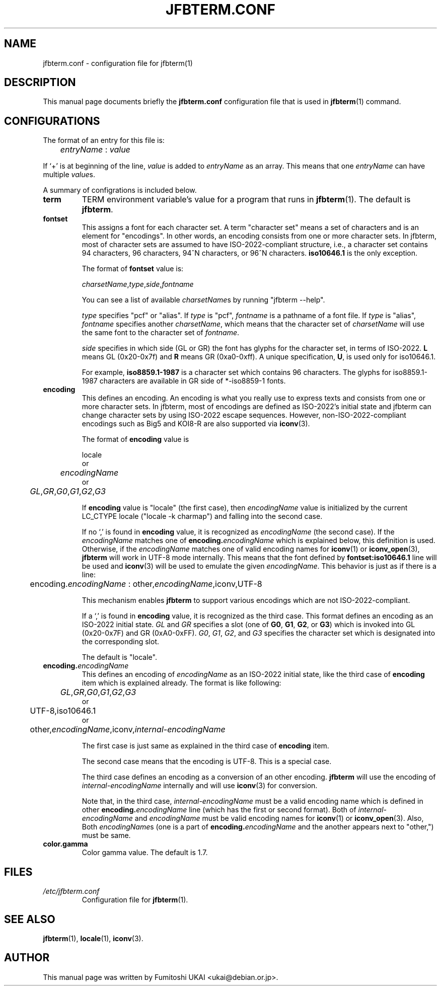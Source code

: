 .\"                                      Hey, EMACS: -*- nroff -*-
.TH JFBTERM.CONF 5 "Aug 30, 2003"
.\"
.\" Some roff macros, for reference:
.\" .nh        disable hyphenation
.\" .hy        enable hyphenation
.\" .ad l      left justify
.\" .ad b      justify to both left and right margins
.\" .nf        disable filling
.\" .fi        enable filling
.\" .br        insert line break
.\" .sp <n>    insert n+1 empty lines
.\" for manpage-specific macros, see man(7)
.\" =======================================================================
.SH NAME
jfbterm.conf \- configuration file for jfbterm(1)
.\" =======================================================================
.SH DESCRIPTION
This manual page documents briefly the
.B jfbterm.conf
configuration file that is used in 
.BR jfbterm (1)
command.
.\" =======================================================================
.SH CONFIGURATIONS
The format of an entry for this file is:
.TP
	\fIentryName\fP : \fIvalue\fP
.PP
If `+' is at beginning of the line, \fIvalue\fP is added to
\fIentryName\fP as an array.  This means that one \fIentryName\fP
can have multiple \fIvalue\fPs.
.PP
A summary of configrations is included below.
.TP
.\" -----------------------------------------------------------------------
.B term
TERM environment variable's value for a program that runs in 
.BR jfbterm (1).
The default is \fBjfbterm\fR.
.TP
.\" -----------------------------------------------------------------------
.B fontset
This assigns a font for each character set.  A term "character set"
means a set of characters and is an element for "encodings".
In other words, an encoding consists from one or more character
sets.  In jfbterm, most of character sets are assumed to have
ISO\-2022\-compliant structure, i.e., a character set contains
94 characters, 96 characters, 94^N characters, or 96^N characters.
\fBiso10646.1\fR is the only exception.
.IP
The format of \fBfontset\fP value is:
.nf

	\fIcharsetName\fP,\fItype\fP,\fIside\fP,\fIfontname\fP

.fi
You can see a list of available \fIcharsetName\fPs by
running "jfbterm \-\-help".
.IP
\fItype\fP specifies "pcf" or "alias".  If \fItype\fP is "pcf",
\fIfontname\fP is a pathname of a font file. If \fItype\fP is "alias",
\fIfontname\fP specifies another \fIcharsetName\fP, which means that
the character set of \fIcharsetName\fP will use the same font to
the character set of \fIfontname\fP.
.IP
\fIside\fP specifies in which side (GL or GR) the font has glyphs for
the character set, in terms of ISO\-2022.  \fBL\fR means GL (0x20\-0x7f)
and \fBR\fR means GR (0xa0\-0xff).  A unique specification, \fBU\fR,
is used only for \fRiso10646.1\fR.
.IP
For example, \fBiso8859.1\-1987\fR is a character set which contains
96 characters.
The glyphs for iso8859.1\-1987 characters are available in GR side of
*\-iso8859\-1 fonts.
.TP
.\" -----------------------------------------------------------------------
.B encoding
This defines an encoding.  An encoding is what you really use
to express texts and consists from one or more character sets.
In jfbterm, most of encodings are defined as ISO\-2022's initial
state and jfbterm can change character sets by using ISO\-2022
escape sequences.  However, non\-ISO\-2022\-compliant encodings
such as Big5 and KOI8\-R are also supported via \fBiconv\fR(3).
.IP
The format of \fBencoding\fP value is
.nf

	locale
or
	\fIencodingName\fP
or
	\fIGL\fP,\fIGR\fP,\fIG0\fP,\fIG1\fP,\fIG2\fP,\fIG3\fP

.fi
If \fBencoding\fP value is "locale" (the first case), then
\fIencodingName\fP value is initialized by the current LC_CTYPE
locale ("locale \-k charmap") and falling into the second case.
.IP
If no `,' is found in \fBencoding\fP value, it is recognized as
\fIencodingName\fP (the second case).  If the \fIencodingName\fR
matches one of \fBencoding.\fIencodingName\fR which is explained
below, this definition is used.  Otherwise, if the \fIencodingName\fR
matches one of valid encoding names for \fBiconv\fR(1) or
\fBiconv_open\fR(3), \fBjfbterm\fR will work in UTF\-8 mode internally.
This means that the font defined by \fBfontset:iso10646.1\fR line will
be used and \fBiconv\fR(3) will be used to emulate the given
\fIencodingName\fR.  This behavior is just as if there is a line:
.nf

	encoding.\fIencodingName\fP : other,\fIencodingName\fR,iconv,UTF\-8

.fi
This mechanism enables \fBjfbterm\fR to support various
encodings which are not ISO\-2022\-compliant.
.IP
If a `,' is found in \fBencoding\fR value, it is recognized as
the third case.  This format defines an encoding as an ISO\-2022
initial state.  \fIGL\fR and \fIGR\fR specifies a slot (one of
\fBG0\fR, \fBG1\fR, \fBG2\fR, or \fBG3\fR) which is invoked into
GL (0x20\-0x7F) and GR (0xA0\-0xFF).
\fIG0\fR, \fIG1\fR, \fIG2\fR, and \fIG3\fR specifies the character
set which is designated into the corresponding slot.
.IP
The default is "locale".
.TP
.\" -----------------------------------------------------------------------
.BI encoding. encodingName
This defines an encoding of \fIencodingName\fP as an ISO\-2022
initial state, like the third case of \fBencoding\fR item which
is explained already.  The format is like following:
.nf

	\fIGL\fP,\fIGR\fP,\fIG0\fP,\fIG1\fP,\fIG2\fP,\fIG3\fP
or
	UTF\-8,iso10646.1
or
	other,\fIencodingName\fP,iconv,\fIinternal\-encodingName\fP

.fi
The first case is just same as explained in the third case of
\fBencoding\fR item.
.IP
The second case means that the encoding is UTF\-8.  This is a
special case.
.IP
The third case defines an encoding as a conversion of an other
encoding.  \fBjfbterm\fR will use the encoding of
\fIinternal\-encodingName\fP internally and will use \fBiconv\fR(3) 
for conversion. 
.IP
Note that, in the third case, \fIinternal\-encodingName\fR must be a valid
encoding name which is defined in other \fBencoding.\fIencodingName\fR
line (which has the first or second format).  Both of
\fIinternal\-encodingName\fR and \fIencodingName\fR must be valid
encoding names for \fBiconv\fR(1) or \fBiconv_open\fR(3).
Also, Both \fIencodingName\fRs (one is a part of
\fBencoding.\fIencodingName\fR and the another appears next
to "other,") must be same.
.TP
.\" -----------------------------------------------------------------------
.B color.gamma
Color gamma value.  The default is 1.7.
.PP
.\" =======================================================================
.SH FILES
.TP
.I /etc/jfbterm.conf
Configuration file for 
.BR jfbterm (1).
.\" =======================================================================
.SH SEE ALSO
.BR jfbterm (1),
.BR locale (1),
.BR iconv (3).
.\" =======================================================================
.SH AUTHOR
This manual page was written by Fumitoshi UKAI <ukai@debian.or.jp>.
